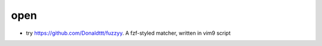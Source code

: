 ====
open
====

- try https://github.com/Donaldttt/fuzzyy. A fzf-styled matcher, written in vim9 script
